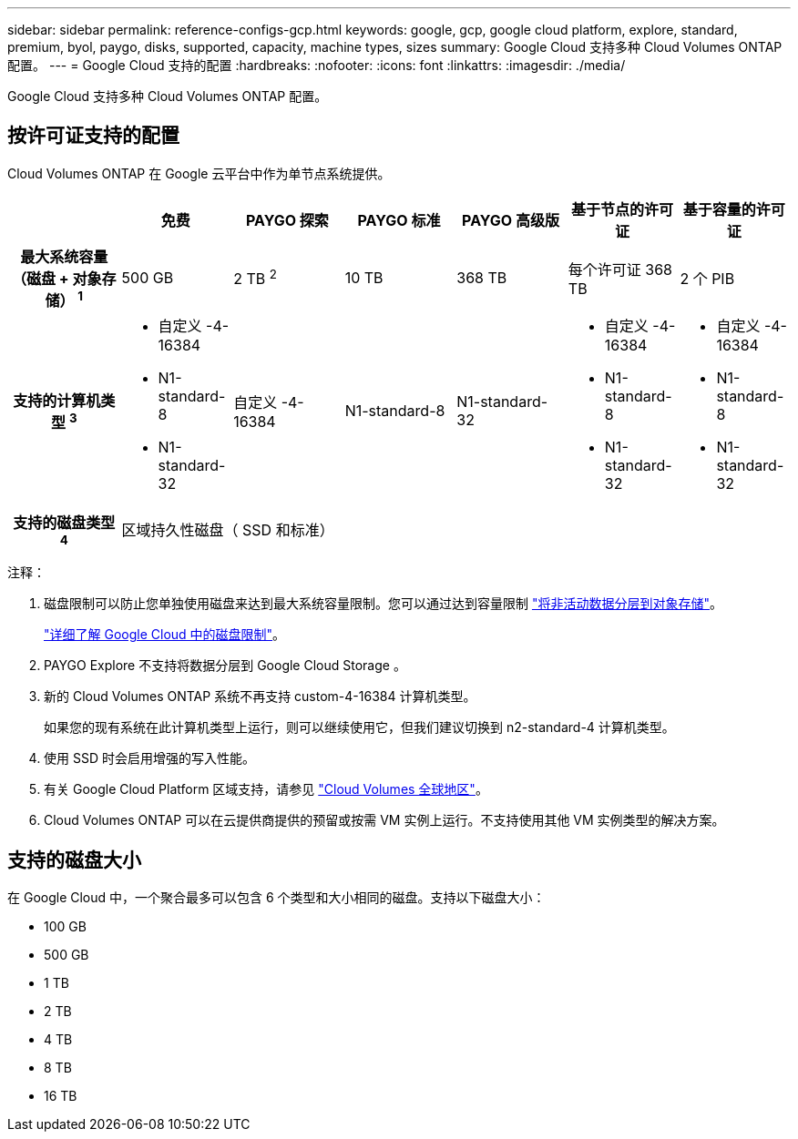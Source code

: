 ---
sidebar: sidebar 
permalink: reference-configs-gcp.html 
keywords: google, gcp, google cloud platform, explore, standard, premium, byol, paygo, disks, supported, capacity, machine types, sizes 
summary: Google Cloud 支持多种 Cloud Volumes ONTAP 配置。 
---
= Google Cloud 支持的配置
:hardbreaks:
:nofooter: 
:icons: font
:linkattrs: 
:imagesdir: ./media/


[role="lead"]
Google Cloud 支持多种 Cloud Volumes ONTAP 配置。



== 按许可证支持的配置

Cloud Volumes ONTAP 在 Google 云平台中作为单节点系统提供。

[cols="h,d,d,d,d,d,d"]
|===
|  | 免费 | PAYGO 探索 | PAYGO 标准 | PAYGO 高级版 | 基于节点的许可证 | 基于容量的许可证 


| 最大系统容量（磁盘 + 对象存储） ^1^ | 500 GB | 2 TB ^2^ | 10 TB | 368 TB | 每个许可证 368 TB | 2 个 PIB 


| 支持的计算机类型 ^3^  a| 
* 自定义 -4-16384
* N1-standard-8
* N1-standard-32

| 自定义 -4-16384 | N1-standard-8 | N1-standard-32  a| 
* 自定义 -4-16384
* N1-standard-8
* N1-standard-32

 a| 
* 自定义 -4-16384
* N1-standard-8
* N1-standard-32




| 支持的磁盘类型 ^4^ 6+| 区域持久性磁盘（ SSD 和标准） 
|===
注释：

. 磁盘限制可以防止您单独使用磁盘来达到最大系统容量限制。您可以通过达到容量限制 https://docs.netapp.com/us-en/cloud-manager-cloud-volumes-ontap/concept-data-tiering.html["将非活动数据分层到对象存储"^]。
+
link:reference-limits-gcp.html["详细了解 Google Cloud 中的磁盘限制"]。

. PAYGO Explore 不支持将数据分层到 Google Cloud Storage 。
. 新的 Cloud Volumes ONTAP 系统不再支持 custom-4-16384 计算机类型。
+
如果您的现有系统在此计算机类型上运行，则可以继续使用它，但我们建议切换到 n2-standard-4 计算机类型。

. 使用 SSD 时会启用增强的写入性能。
. 有关 Google Cloud Platform 区域支持，请参见 https://cloud.netapp.com/cloud-volumes-global-regions["Cloud Volumes 全球地区"^]。
. Cloud Volumes ONTAP 可以在云提供商提供的预留或按需 VM 实例上运行。不支持使用其他 VM 实例类型的解决方案。




== 支持的磁盘大小

在 Google Cloud 中，一个聚合最多可以包含 6 个类型和大小相同的磁盘。支持以下磁盘大小：

* 100 GB
* 500 GB
* 1 TB
* 2 TB
* 4 TB
* 8 TB
* 16 TB

